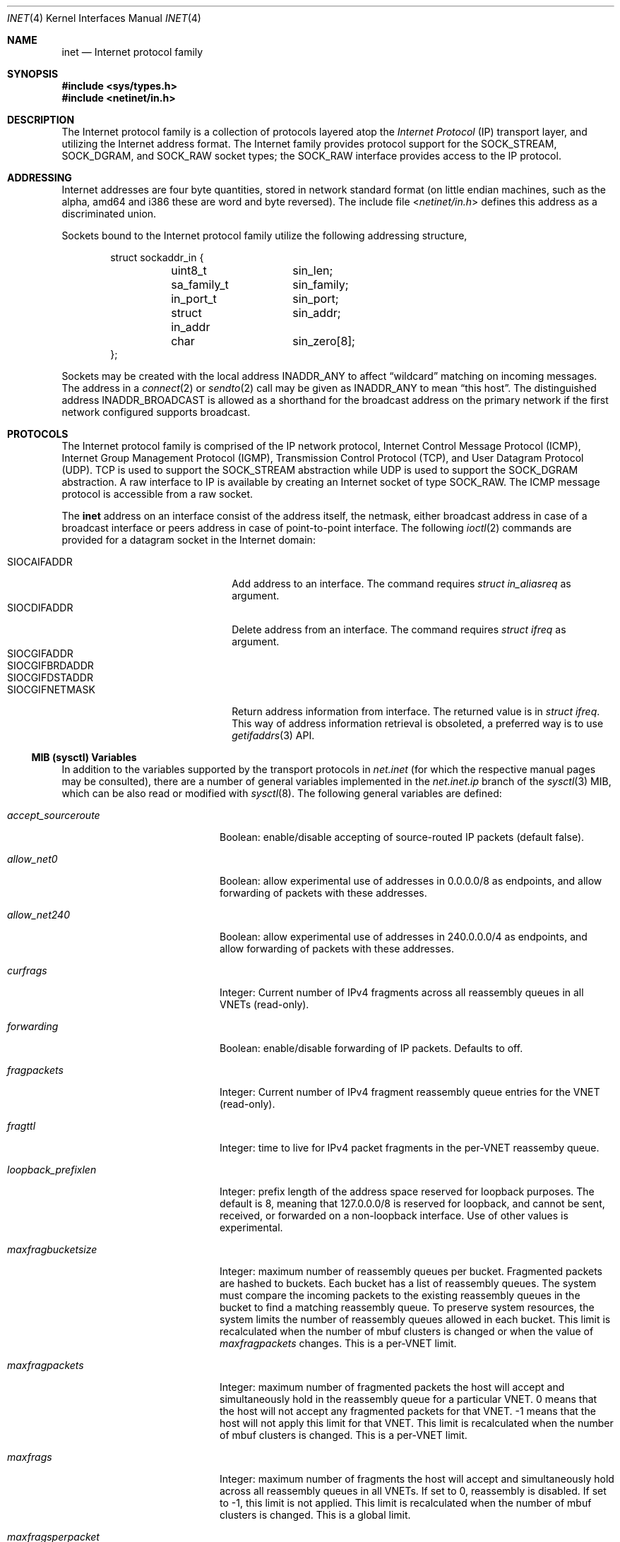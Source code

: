 .\" Copyright (c) 1983, 1991, 1993
.\"	The Regents of the University of California.  All rights reserved.
.\"
.\" Redistribution and use in source and binary forms, with or without
.\" modification, are permitted provided that the following conditions
.\" are met:
.\" 1. Redistributions of source code must retain the above copyright
.\"    notice, this list of conditions and the following disclaimer.
.\" 2. Redistributions in binary form must reproduce the above copyright
.\"    notice, this list of conditions and the following disclaimer in the
.\"    documentation and/or other materials provided with the distribution.
.\" 3. Neither the name of the University nor the names of its contributors
.\"    may be used to endorse or promote products derived from this software
.\"    without specific prior written permission.
.\"
.\" THIS SOFTWARE IS PROVIDED BY THE REGENTS AND CONTRIBUTORS ``AS IS'' AND
.\" ANY EXPRESS OR IMPLIED WARRANTIES, INCLUDING, BUT NOT LIMITED TO, THE
.\" IMPLIED WARRANTIES OF MERCHANTABILITY AND FITNESS FOR A PARTICULAR PURPOSE
.\" ARE DISCLAIMED.  IN NO EVENT SHALL THE REGENTS OR CONTRIBUTORS BE LIABLE
.\" FOR ANY DIRECT, INDIRECT, INCIDENTAL, SPECIAL, EXEMPLARY, OR CONSEQUENTIAL
.\" DAMAGES (INCLUDING, BUT NOT LIMITED TO, PROCUREMENT OF SUBSTITUTE GOODS
.\" OR SERVICES; LOSS OF USE, DATA, OR PROFITS; OR BUSINESS INTERRUPTION)
.\" HOWEVER CAUSED AND ON ANY THEORY OF LIABILITY, WHETHER IN CONTRACT, STRICT
.\" LIABILITY, OR TORT (INCLUDING NEGLIGENCE OR OTHERWISE) ARISING IN ANY WAY
.\" OUT OF THE USE OF THIS SOFTWARE, EVEN IF ADVISED OF THE POSSIBILITY OF
.\" SUCH DAMAGE.
.\"
.\"     From: @(#)inet.4	8.1 (Berkeley) 6/5/93
.\"
.Dd September 8, 2022
.Dt INET 4
.Os
.Sh NAME
.Nm inet
.Nd Internet protocol family
.Sh SYNOPSIS
.In sys/types.h
.In netinet/in.h
.Sh DESCRIPTION
The Internet protocol family is a collection of protocols
layered atop the
.Em Internet Protocol
.Pq Tn IP
transport layer, and utilizing the Internet address format.
The Internet family provides protocol support for the
.Dv SOCK_STREAM , SOCK_DGRAM ,
and
.Dv SOCK_RAW
socket types; the
.Dv SOCK_RAW
interface provides access to the
.Tn IP
protocol.
.Sh ADDRESSING
Internet addresses are four byte quantities, stored in
network standard format (on little endian machines, such as the
.Tn alpha ,
.Tn amd64
and
.Tn i386
these are word and byte reversed).
The include file
.In netinet/in.h
defines this address
as a discriminated union.
.Pp
Sockets bound to the Internet protocol family utilize
the following addressing structure,
.Bd -literal -offset indent
struct sockaddr_in {
	uint8_t		sin_len;
	sa_family_t	sin_family;
	in_port_t	sin_port;
	struct in_addr	sin_addr;
	char		sin_zero[8];
};
.Ed
.Pp
Sockets may be created with the local address
.Dv INADDR_ANY
to affect
.Dq wildcard
matching on incoming messages.
The address in a
.Xr connect 2
or
.Xr sendto 2
call may be given as
.Dv INADDR_ANY
to mean
.Dq this host .
The distinguished address
.Dv INADDR_BROADCAST
is allowed as a shorthand for the broadcast address on the primary
network if the first network configured supports broadcast.
.Sh PROTOCOLS
The Internet protocol family is comprised of
the
.Tn IP
network protocol, Internet Control
Message Protocol
.Pq Tn ICMP ,
Internet Group Management Protocol
.Pq Tn IGMP ,
Transmission Control
Protocol
.Pq Tn TCP ,
and User Datagram Protocol
.Pq Tn UDP .
.Tn TCP
is used to support the
.Dv SOCK_STREAM
abstraction while
.Tn UDP
is used to support the
.Dv SOCK_DGRAM
abstraction.
A raw interface to
.Tn IP
is available
by creating an Internet socket of type
.Dv SOCK_RAW .
The
.Tn ICMP
message protocol is accessible from a raw socket.
.Pp
The
.Nm
address on an interface consist of the address itself, the
netmask, either broadcast address in case of a broadcast
interface or peers address in case of point-to-point interface.
The following
.Xr ioctl 2
commands are provided for a datagram socket in the Internet domain:
.Pp
.Bl -tag -width ".Dv SIOCGIFBRDADDR" -offset indent -compact
.It Dv SIOCAIFADDR
Add address to an interface.
The command requires
.Ft struct in_aliasreq
as argument.
.It Dv SIOCDIFADDR
Delete address from an interface.
The command requires
.Ft struct ifreq
as argument.
.It Dv SIOCGIFADDR
.It Dv SIOCGIFBRDADDR
.It Dv SIOCGIFDSTADDR
.It Dv SIOCGIFNETMASK
Return address information from interface.
The returned value is in
.Ft struct ifreq .
This way of address information retrieval is obsoleted, a
preferred way is to use
.Xr getifaddrs 3
API.
.El
.Ss MIB (sysctl) Variables
In addition to the variables supported by the transport protocols in
.Va net.inet
(for which the respective manual pages may be consulted),
there are a number of general variables implemented in the
.Va net.inet.ip
branch of the
.Xr sysctl 3
MIB, which can be also read or modified with
.Xr sysctl 8 .
The following general variables are defined:
.Bl -tag -width ".Va accept_sourceroute"
.It Va accept_sourceroute
Boolean: enable/disable accepting of source-routed IP packets (default false).
.It Va allow_net0
Boolean: allow experimental use of addresses in 0.0.0.0/8 as endpoints,
and allow forwarding of packets with these addresses.
.It Va allow_net240
Boolean: allow experimental use of addresses in 240.0.0.0/4 as endpoints,
and allow forwarding of packets with these addresses.
.It Va curfrags
Integer: Current number of IPv4 fragments across all reassembly queues
in all VNETs (read-only).
.It Va forwarding
Boolean: enable/disable forwarding of IP packets.
Defaults to off.
.It Va fragpackets
Integer: Current number of IPv4 fragment reassembly queue entries
for the VNET (read-only).
.It Va fragttl
Integer: time to live for IPv4 packet fragments in the per-VNET reassemby queue.
.It Va loopback_prefixlen
Integer: prefix length of the address space reserved for loopback purposes.
The default is 8, meaning that 127.0.0.0/8 is reserved for loopback,
and cannot be sent, received, or forwarded on a non-loopback interface.
Use of other values is experimental.
.It Va maxfragbucketsize
Integer: maximum number of reassembly queues per bucket.
Fragmented packets are hashed to buckets.
Each bucket has a list of reassembly queues.
The system must compare the incoming packets to the existing reassembly queues
in the bucket to find a matching reassembly queue.
To preserve system resources, the system limits the number of reassembly
queues allowed in each bucket.
This limit is recalculated when the number of mbuf clusters is changed or
when the value of
.Va maxfragpackets
changes.
This is a per-VNET limit.
.It Va maxfragpackets
Integer: maximum number of fragmented packets the host will accept and
simultaneously hold in the reassembly queue for a particular VNET.
0 means that the host will not accept any fragmented packets for that VNET.
\-1 means that the host will not apply this limit for that VNET.
This limit is recalculated when the number of mbuf clusters is changed.
This is a per-VNET limit.
.It Va maxfrags
Integer: maximum number of fragments the host will accept and simultaneously
hold across all reassembly queues in all VNETs.
If set to 0, reassembly is disabled.
If set to -1, this limit is not applied.
This limit is recalculated when the number of mbuf clusters is changed.
This is a global limit.
.It Va maxfragsperpacket
Integer: maximum number of fragments the host will accept and hold
in the reassembly queue for a packet.
0 means that the host will not accept any fragmented packets for the VNET.
This is a per-VNET limit.
.It Va mcast
Variables under the
.Va net.inet.ip.mcast
node are documented in
.Xr ip 4 .
.It Va no_same_prefix
Boolean: Refuse to create same prefixes on different interfaces.
This is a per-VNET value.
.It Va portrange
Variables under the
.Va net.inet.ip.portrange
node control port ranges used by transport protocols; see
.Xr ip 4
for details.
.It Va process_options
Integer: control IP options processing.
By setting this variable to 0, all IP options in the incoming packets
will be ignored, and the packets will be passed unmodified.
By setting to 1, IP options in the incoming packets will be processed
accordingly.
By setting to 2, an
.Tn ICMP
.Dq "prohibited by filter"
message will be sent back in response to incoming packets with IP options.
Default is 1.
This
.Xr sysctl 8
variable affects packets destined for a local host as well as packets
forwarded to some other host.
.It Va random_id
Boolean: control IP IDs generation behavior.
Setting this
.Xr sysctl 8
to 1 causes the ID field in
.Em non-atomic
IP datagrams (or all IP datagrams, if
.Va rfc6864
is disabled) to be randomized instead of incremented by 1 with each packet
generated.
This closes a minor information leak which allows remote observers to
determine the rate of packet generation on the machine by watching the
counter.
At the same time, on high-speed links, it can decrease the ID reuse
cycle greatly.
Default is 0 (sequential IP IDs).
IPv6 flow IDs and fragment IDs are always random.
.It Va random_id_collisions
Integer: count of IP ID collisions (read-only, per-VNET).
.It Va random_id_period
Integer: size of the IP ID array, which is the number of previous packets
for which the IDs are recorded.
The number must be between 512 and 32768 inclusive.
This is a per-VNET value.
.It Va random_id_total
Integer: count of IP IDs created (read-only, per-VNET).
.It Va reass_hashsize
Number of hash slots in the IPv4 reassembly queue (loader tunable).
.It Va redirect
Boolean: enable/disable sending of ICMP redirects in response to
.Tn IP
packets for which a better, and for the sender directly reachable, route
and next hop is known.
Defaults to on.
.It Va rfc1122_strong_es
Boolean: in non-forwarding mode
.Pq forwarding is disabled
partially implement the Strong End System model per RFC1122.
If a packet with destination address that is local arrives on a different
interface than the interface the address belongs to, the packet would be
silently dropped.
Enabling this option may break certain setups, e.g. having an alias address(es)
on loopback that are expected to be reachable by outside traffic.
Enabling some other network features, e.g.
.Xr carp 4
or destination address rewriting
.Xr pfil 4
filters may override and bypass this check.
Disabled by default.
.It Va rfc6864
Boolean: control IP IDs generation behaviour.
True value enables RFC6864 support, which specifies that IP ID field of
.Em atomic
datagrams can be set to any value.
The
.Fx implementation sets it to zero.
Enabled by default.
.It Va source_address_validation
Boolean: perform source address validation for packets destined for the local
host.
Consider this as following Section 3.2 of RFC3704/BCP84, where we treat local
host as our own infrastructure.
Forwarded packets are unaffected by this
and it should not be considered an anti-spoof feature for a router.
Enabled by default.
.It Va sourceroute
Boolean: enable/disable forwarding of source-routed IP packets (default false).
.It Va ttl
Integer: default time-to-live
.Pq Dq TTL
to use for outgoing
.Tn IP
packets.
.El
.Sh SEE ALSO
.Xr ioctl 2 ,
.Xr socket 2 ,
.Xr getifaddrs 3 ,
.Xr sysctl 3 ,
.Xr icmp 4 ,
.Xr intro 4 ,
.Xr ip 4 ,
.Xr ipfirewall 4 ,
.Xr route 4 ,
.Xr tcp 4 ,
.Xr udp 4 ,
.Xr sysctl 8 ,
.Xr pfil 9
.Rs
.%T "An Introductory 4.3 BSD Interprocess Communication Tutorial"
.%B PS1
.%N 7
.Re
.Rs
.%T "An Advanced 4.3 BSD Interprocess Communication Tutorial"
.%B PS1
.%N 8
.Re
.Sh HISTORY
The
.Nm
protocol interface appeared in
.Bx 4.2 .
The
.Dq protocol cloning
code appeared in
.Fx 2.1 .
.Sh CAVEATS
The Internet protocol support is subject to change as
the Internet protocols develop.
Users should not depend
on details of the current implementation, but rather
the services exported.
